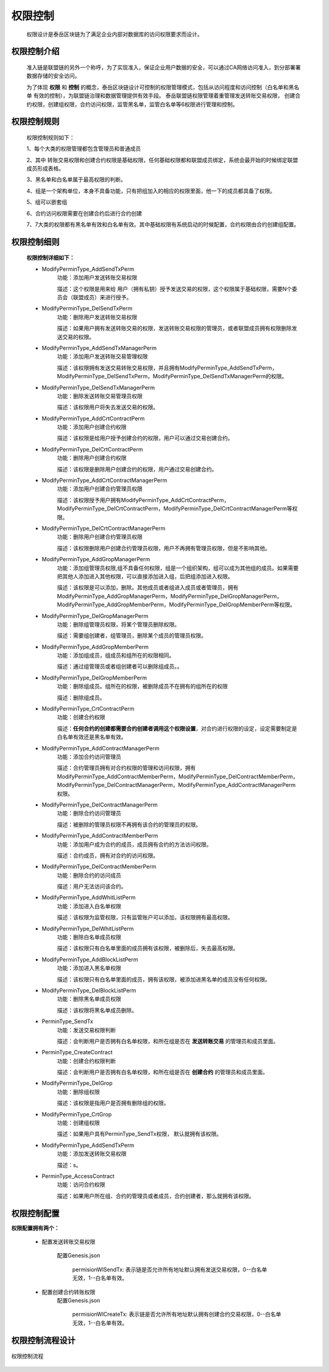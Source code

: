 .. _Authority:

权限控制
======================

    权限设计是泰岳区块链为了满足企业内部对数据库的访问权限要求而设计。

权限控制介绍
------------------------
    准入链是联盟链的另外一个称呼，为了实现准入，保证企业用户数据的安全，可以通过CA网络访问准入，到分部署署数据存储的安全访问。

    为了体现 **权限** 和 **控制** 的概念，泰岳区块链设计可控制的权限管理模式，包括从访问程度和访问控制（白名单和黑名单 有效的控制），为联盟链治理和数据管理提供有效手段。
    泰岳联盟链权限管理着重管理发送转账交易权限， 创建合约权限，创建组权限，合约访问权限，监管黑名单，监管白名单等6权限进行管理和控制。

权限控制规则
------------------------
    权限控制规则如下：

    1、每个大类的权限管理都包含管理员和普通成员

    2、其中 转账交易权限和创建合约权限是基础权限，任何基础权限都和联盟成员绑定，系统会最开始的时候绑定联盟成员形成表格。

    3、黑名单和白名单属于最高权限的判断。

    4、组是一个架构单位，本身不具备功能，只有把组加入的相应的权限里面，他一下的成员都具备了权限。

    5、组可以嵌套组

    6、合约访问权限需要在创建合约后进行合约创建

    7、7大类的权限都有黑名单有效和白名单有效。其中基础权限有系统启动的时候配置，合约权限由合约创建组配置。


权限控制细则
------------------------
    **权限控制详细如下：**

    * ModifyPerminType_AddSendTxPerm
        功能：添加用户发送转账交易权限

        描述：这个权限是用来给 用户（拥有私钥）授予发送交易的权限，这个权限属于基础权限，需要N个委员会（联盟成员）来进行授予。


    * ModifyPerminType_DelSendTxPerm
        功能：删除用户发送转账交易权限

        描述：如果用户拥有发送转账交易的权限，发送转账交易权限的管理员，或者联盟成员拥有权限删除发送交易的权限。

    * ModifyPerminType_AddSendTxManagerPerm
        功能：添加用户发送转账交易管理权限

        描述：该权限拥有发送交易转账交易权限，并且拥有ModifyPerminType_AddSendTxPerm，ModifyPerminType_DelSendTxPerm，ModifyPerminType_DelSendTxManagerPerm的权限。

    * ModifyPerminType_DelSendTxManagerPerm
        功能：删除发送转账交易管理员权限

        描述：该权限用户将失去发送交易的权限。

    * ModifyPerminType_AddCrtContractPerm
        功能：添加用户创建合约权限

        描述：该权限是给用户授予创建合约的权限，用户可以通过交易创建合约。

    * ModifyPerminType_DelCrtContractPerm
        功能：删除用户创建合约权限

        描述：该权限是删除用户创建合约的权限，用户通过交易创建合约。

    * ModifyPerminType_AddCrtContractManagerPerm
        功能：添加用户创建合约管理员权限

        描述：该权限授予用户拥有ModifyPerminType_AddCrtContractPerm，ModifyPerminType_DelCrtContractPerm，ModifyPerminType_DelCrtContractManagerPerm等权限。

    * ModifyPerminType_DelCrtContractManagerPerm
        功能：删除用户创建合约管理员权限

        描述：该权限删除用户创建合约管理员权限，用户不再拥有管理员权限，但是不影响其他。

    * ModifyPerminType_AddGropManagerPerm
        功能：添加组管理员权限,组不具备任何权限，组是一个组织架构，组可以成为其他组的成员。如果需要把其他人添加进入其他权限，可以直接添加进入组，后把组添加进入权限。

        描述：该权限是可以添加，删除。其他成员或者组进入成员或者管理员，拥有ModifyPerminType_AddGropManagerPerm，ModifyPerminType_DelGropManagerPerm，ModifyPerminType_AddGropMemberPerm，ModifyPerminType_DelGropMemberPerm等权限。

    * ModifyPerminType_DelGropManagerPerm
        功能：删除组管理员权限，将某个管理员删除权限。

        描述：需要组创建者，组管理员，删除某个成员的管理员权限。

    * ModifyPerminType_AddGropMemberPerm
        功能：添加组成员，组成员和组所在的权限相同。

        描述：通过组管理员或者组创建者可以删除组成员。。

    * ModifyPerminType_DelGropMemberPerm
        功能：删除组成员。组所在的权限，被删除成员不在拥有的组所在的权限

        描述：删除组成员。

    * ModifyPerminType_CrtContractPerm
        功能：创建合约权限

        描述：**任何合约的创建都需要合约创建者调用这个权限设置**，对合约进行权限的设定，设定需要制定是白名单有效还是黑名单有效。

    * ModifyPerminType_AddContractManagerPerm
        功能：添加合约访问管理员

        描述：合约管理员拥有对合约权限的管理和访问权限，拥有ModifyPerminType_AddContractMemberPerm，ModifyPerminType_DelContractMemberPerm，ModifyPerminType_DelContractManagerPerm，ModifyPerminType_AddContractManagerPerm权限。


    * ModifyPerminType_DelContractManagerPerm
        功能：删除合约访问管理员

        描述：被删除的管理员权限不再拥有该合约的管理员的权限。

    * ModifyPerminType_AddContractMemberPerm
        功能：添加用户成为合约的成员，成员拥有合约的方法访问权限。

        描述：合约成员，拥有对合约的访问权限。

    * ModifyPerminType_DelContractMemberPerm
        功能：删除合约的访问成员

        描述：用户无法访问该合约。

    * ModifyPerminType_AddWhitListPerm
        功能：添加进入白名单权限

        描述：该权限为监管权限，只有监管账户可以添加，该权限拥有最高权限。

    * ModifyPerminType_DelWhitListPerm
        功能：删除白名单成员权限

        描述：该权限只有白名单里面的成员拥有该权限，被删除后，失去最高权限。


    * ModifyPerminType_AddBlockListPerm
        功能：添加进入黑名单权限

        描述：该权限只有白名单里面的成员，拥有该权限，被添加进黑名单的成员没有任何权限。

    * ModifyPerminType_DelBlockListPerm
        功能：删除黑名单成员权限

        描述：该权限将黑名单成员删除。

    * PerminType_SendTx
        功能：发送交易权限判断

        描述：会判断用户是否拥有白名单权限，和所在组是否在 **发送转账交易** 的管理员和成员里面。

    * PerminType_CreateContract
        功能：创建合约权限判断

        描述：会判断用户是否拥有白名单权限，和所在组是否在 **创建合约** 的管理员和成员里面。

    * ModifyPerminType_DelGrop
        功能：删除组权限

        描述：该权限是指用户是否拥有删除组的权限。

    * ModifyPerminType_CrtGrop
        功能：创建组权限

        描述：如果用户具有PerminType_SendTx权限， 默认就拥有该权限。

    * ModifyPerminType_AddSendTxPerm
        功能：添加发送转账交易权限

        描述：s。

    * PerminType_AccessContract
        功能：访问合约权限

        描述：如果用户所在组、合约的管理员或者成员，合约创建者，那么就拥有该权限。




权限控制配置
------------------------
**权限配置拥有两个：**

    * 配置发送转账交易权限

        配置Genesis.json

            permisionWlSendTx: 表示链是否允许所有地址默认拥有发送交易权限，0--白名单无效，1--白名单有效。

    * 配置创建合约转账权限
        配置Genesis.json

            permisionWlCreateTx: 表示链是否允许所有地址默认拥有创建合约交易权限，0--白名单无效，1--白名单有效。



权限控制流程设计
------------------------

.. figure:: ../images/permission.png
    :alt: 权限控制流程
    :align: center

    权限控制流程

